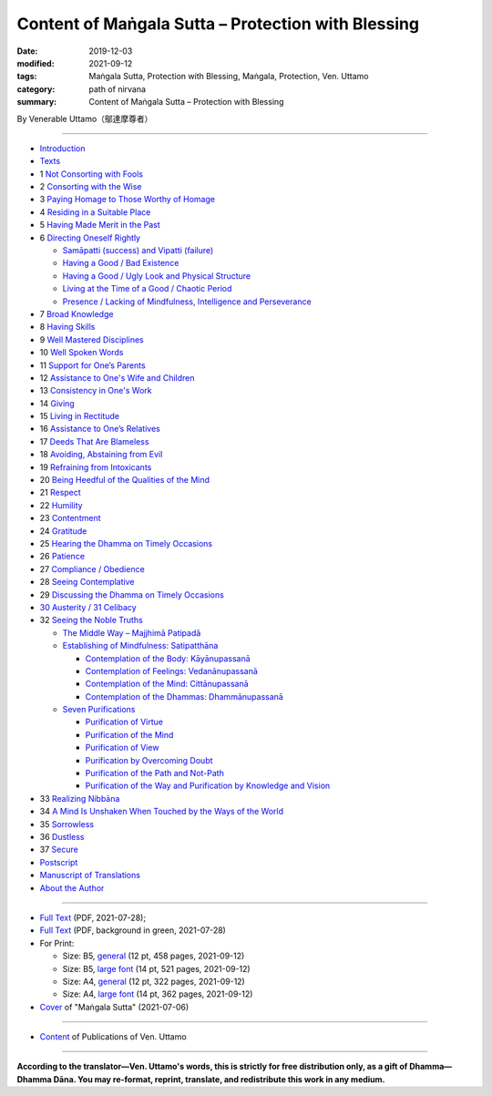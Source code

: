 
Content of Maṅgala Sutta – Protection with Blessing
===============================================================================

:date: 2019-12-03
:modified: 2021-09-12
:tags: Maṅgala Sutta, Protection with Blessing, Maṅgala, Protection, Ven. Uttamo
:category: path of nirvana
:summary: Content of Maṅgala Sutta – Protection with Blessing

By Venerable Uttamo（鄔達摩尊者）

------

- `Introduction <{filename}mangala-blessing-introduction%zh.rst>`_

- `Texts <{filename}mangala-blessing-texts%zh.rst>`_ 

- 1 `Not Consorting with Fools <{filename}mangala-blessings-01-not-consorting-with-fools%zh.rst>`_ 

- 2 `Consorting with the Wise <{filename}mangala-blessings-02-consorting-with-the-wise%zh.rst>`_ 

- 3 `Paying Homage to Those Worthy of Homage <{filename}mangala-blessings-03-paying-homage-to-those-worthy-of-homage%zh.rst>`_

- 4 `Residing in a Suitable Place <{filename}mangala-blessings-04-residing-in-a-suitable-place%zh.rst>`_

- 5 `Having Made Merit in the Past <{filename}mangala-blessings-05-having-made-merit-in-the-past%zh.rst>`_

- 6 `Directing Oneself Rightly <{filename}mangala-blessings-06-directing-oneself-rightly%zh.rst>`_

  * `Samāpatti (success) and Vipatti (failure) <{filename}mangala-blessings-06-01-samapatti-success-and-vipatti-failure%zh.rst>`_

  * `Having a Good / Bad Existence <{filename}mangala-blessings-06-02-having-a-good-bad-existence%zh.rst>`_

  * `Having a Good / Ugly Look and Physical Structure <{filename}mangala-blessings-06-03-having-a-good-ugly-look-and-physical-structure%zh.rst>`_

  * `Living at the Time of a Good / Chaotic Period <{filename}mangala-blessings-06-04-living-at-the-time-of-a-good-chaotic-period%zh.rst>`_

  * `Presence / Lacking of Mindfulness, Intelligence and Perseverance <{filename}mangala-blessings-06-05-presence-lacking-of-mindfulness-intelligence-and-perseverance%zh.rst>`_

- 7 `Broad Knowledge <{filename}mangala-blessings-07-broad-knowledge%zh.rst>`_

- 8 `Having Skills <{filename}mangala-blessings-08-having-skills%zh.rst>`_

- 9 `Well Mastered Disciplines <{filename}mangala-blessings-09-well-mastered-disciplines%zh.rst>`_

- 10 `Well Spoken Words <{filename}mangala-blessings-10-well-spoken-words%zh.rst>`_

- 11 `Support for One’s Parents <{filename}mangala-blessings-11-support-for-ones-parents%zh.rst>`_

- 12 `Assistance to One's Wife and Children <{filename}mangala-blessings-12-assistance-to-ones-wife-and-children%zh.rst>`_

- 13 `Consistency in One's Work <{filename}mangala-blessings-13-consistency-in-ones-work%zh.rst>`_

- 14 `Giving <{filename}mangala-blessings-14-giving%zh.rst>`_

- 15 `Living in Rectitude <{filename}mangala-blessings-15-living-in-rectitude%zh.rst>`_

- 16 `Assistance to One’s Relatives <{filename}mangala-blessings-16-assistance-to-ones-relatives%zh.rst>`_

- 17 `Deeds That Are Blameless <{filename}mangala-blessings-17-deeds-that-are-blameless%zh.rst>`_

- 18 `Avoiding, Abstaining from Evil <{filename}mangala-blessings-18-avoiding-abstaining-from-evil%zh.rst>`_

- 19 `Refraining from Intoxicants <{filename}mangala-blessings-19-refraining-from-intoxicants%zh.rst>`_

- 20 `Being Heedful of the Qualities of the Mind <{filename}mangala-blessings-20-being-heedful-of-the-qualities-of-the-mind%zh.rst>`_

- 21 `Respect <{filename}mangala-blessings-21-respect%zh.rst>`_

- 22 `Humility <{filename}mangala-blessings-22-humility%zh.rst>`_

- 23 `Contentment <{filename}mangala-blessings-23-contentment%zh.rst>`_

- 24 `Gratitude <{filename}mangala-blessings-24-gratitude%zh.rst>`_

- 25 `Hearing the Dhamma on Timely Occasions <{filename}mangala-blessings-25-hearing-the-dhamma-on-timely-occasions%zh.rst>`_

- 26 `Patience <{filename}mangala-blessings-26-patience%zh.rst>`_

- 27 `Compliance / Obedience <{filename}mangala-blessings-27-compliance-obedience%zh.rst>`_

- 28 `Seeing Contemplative <{filename}mangala-blessings-28-seeing-contemplative%zh.rst>`_

- 29 `Discussing the Dhamma on Timely Occasions <{filename}mangala-blessings-29-discussing-the-dhamma-on-timely-occasions%zh.rst>`_

- `30 Austerity / 31 Celibacy <{filename}mangala-blessings-30-austerity-31-celibacy%zh.rst>`_

- 32 `Seeing the Noble Truths <{filename}mangala-blessings-32-seeing-the-noble-truths%zh.rst>`_

  * `The Middle Way – Majjhimā Patipadā <{filename}mangala-blessings-32-1-middle-way%zh.rst>`_

  * `Establishing of Mindfulness: Satipatthāna <{filename}mangala-blessings-32-2-establishing-of-mindfulness%zh.rst>`_

    - `Contemplation of the Body: Kāyānupassanā <{filename}mangala-blessings-32-2-contemplation-of-the-body%zh.rst>`_

    - `Contemplation of Feelings: Vedanānupassanā <{filename}mangala-blessings-32-2-contemplation-of-the-feelings%zh.rst>`_

    - `Contemplation of the Mind: Cittānupassanā <{filename}mangala-blessings-32-2-contemplation-of-the-mind%zh.rst>`_

    - `Contemplation of the Dhammas: Dhammānupassanā <{filename}mangala-blessings-32-2-contemplation-of-the-Dhamma%zh.rst>`_
  
  * `Seven Purifications <{filename}mangala-blessings-32-3-seven-purifications%zh.rst>`_

    - `Purification of Virtue <{filename}mangala-blessings-32-3-sila-visuddhi%zh.rst>`_

    - `Purification of the Mind <{filename}mangala-blessings-32-3-purification-of-the-mind%zh.rst>`_

    - `Purification of View <{filename}mangala-blessings-32-3-purification-of-the-view%zh.rst>`_

    - `Purification by Overcoming Doubt <{filename}mangala-blessings-32-3-purification-by-overcoming-doubt%zh.rst>`_

    - `Purification of the Path and Not-Path <{filename}mangala-blessings-32-3-purification-of-the-path-and-not-path-of-the-way%zh.rst>`_

    - `Purification of the Way and Purification by Knowledge and Vision <{filename}mangala-blessings-32-3-purification-of-the-path-of-the-way%zh.rst>`_

- 33 `Realizing Nibbāna <{filename}mangala-blessings-33-realizing-nibbana%zh.rst>`_

- 34 `A Mind Is Unshaken When Touched by the Ways of the World <{filename}mangala-blessings-34-a-mind-is-unshaken%zh.rst>`_

- 35 `Sorrowless <{filename}mangala-blessings-35-sorrowless%zh.rst>`_

- 36 `Dustless <{filename}mangala-blessings-36-dustless%zh.rst>`_

- 37 `Secure <{filename}mangala-blessings-37-secure%zh.rst>`_

- `Postscript <{filename}mangala-blessings-postscript%zh.rst>`_

- `Manuscript of Translations <{filename}manuscript%zh.rst>`__ 

- `About the Author <{filename}mangala-blessings-about-the-author%zh.rst>`_

------

- `Full Text <https://github.com/twnanda/doc-pdf-etc/blob/master/pdf/protection-with-blessings-full-text.pdf>`__ (PDF, 2021-07-28); 

- `Full Text <https://github.com/twnanda/doc-pdf-etc/blob/master/pdf/protection-with-blessings-full-text-green.pdf>`__ (PDF, background in green, 2021-07-28)

- For Print:

  * Size: B5, `general <https://github.com/twnanda/doc-pdf-etc/blob/master/pdf/protection-with-blessings-full-text-12pt-print-B5.pdf>`__ (12 pt, 458 pages, 2021-09-12) 

  * Size: B5, `large font <https://github.com/twnanda/doc-pdf-etc/blob/master/pdf/protection-with-blessings-full-text-14pt-print-B5.pdf>`__ (14 pt, 521 pages, 2021-09-12) 

  * Size: A4, `general <https://github.com/twnanda/doc-pdf-etc/blob/master/pdf/protection-with-blessings-full-text-12pt-print-A4.pdf>`__ (12 pt, 322 pages, 2021-09-12) 

  * Size: A4, `large font <https://github.com/twnanda/doc-pdf-etc/blob/master/pdf/protection-with-blessings-full-text-14pt-print-A4.pdf>`__ (14 pt, 362 pages, 2021-09-12) 

- `Cover <https://github.com/twnanda/doc-pdf-etc/blob/master/image/mangala-cover.png>`__ of "Maṅgala Sutta" (2021-07-06)

------

- `Content <{filename}../publication-of-ven-uttamo%zh.rst>`__ of Publications of Ven. Uttamo

------

**According to the translator—Ven. Uttamo's words, this is strictly for free distribution only, as a gift of Dhamma—Dhamma Dāna. You may re-format, reprint, translate, and redistribute this work in any medium.**

..
  09-12 add: Some Selected Manuscripts
  07-31, 07-29 rev: full text & print
  07-28 add: About the Author
  07-06 add: cover of 18-days & Maṅgala Sutta
  04-23 del covers of four books for the consideration of copyright
  2021-03-28 add & rev. proofread by bhante 03-26
  09-08 rev. the 4th proofread by bhante
  2020-07-31 rev. the 3rd proofread by bhante
  07-22 rev. the 2nd proofread by bhante
  07-11 add linkings of full-text
  06-30 rev. #14 giving
  2020-05-29 add item number 
  2020-02-27 rev. replace title "Living in a Civilized Land"(old) with "Residing in a Suitable Place"
  2019-11-13 create